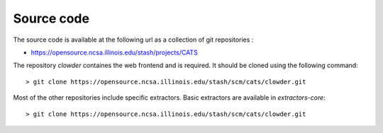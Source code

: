 Source code
===========

The source code is available at the following url as a collection of git repositories :

- https://opensource.ncsa.illinois.edu/stash/projects/CATS

The repository `clowder` containes the web frontend and is required. It should be cloned using the following command:

::

  > git clone https://opensource.ncsa.illinois.edu/stash/scm/cats/clowder.git


Most of the other repositories include specific extractors. Basic extractors are available in `extractors-core`:

::

  > git clone https://opensource.ncsa.illinois.edu/stash/scm/cats/clowder.git
